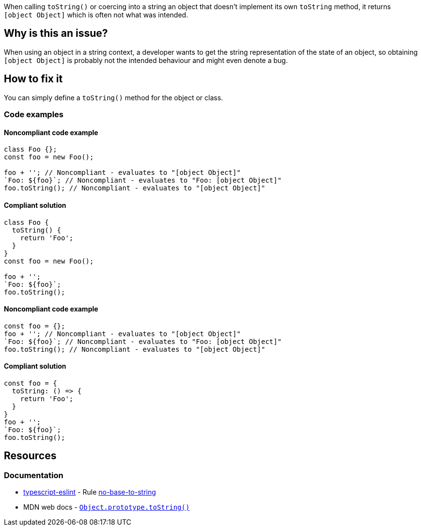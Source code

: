 When calling `toString()` or coercing into a string an object that doesn't implement its own `toString` method, it returns `[object Object]` which is often not what was intended.

== Why is this an issue?

When using an object in a string context, a developer wants to get the string representation of the state of an object, so obtaining `[object Object]` is probably not the intended behaviour and might even denote a bug.

== How to fix it

You can simply define a `toString()` method for the object or class.

=== Code examples

==== Noncompliant code example

[source,javascript,diff-id=1,diff-type=noncompliant]
----
class Foo {};
const foo = new Foo();

foo + ''; // Noncompliant - evaluates to "[object Object]"
`Foo: ${foo}`; // Noncompliant - evaluates to "Foo: [object Object]"
foo.toString(); // Noncompliant - evaluates to "[object Object]"
----

==== Compliant solution

[source,javascript,diff-id=1,diff-type=compliant]
----
class Foo {
  toString() {
    return 'Foo';
  }
}
const foo = new Foo();

foo + '';
`Foo: ${foo}`;
foo.toString();
----

==== Noncompliant code example

[source,javascript,diff-id=2,diff-type=noncompliant]
----
const foo = {};
foo + ''; // Noncompliant - evaluates to "[object Object]"
`Foo: ${foo}`; // Noncompliant - evaluates to "Foo: [object Object]"
foo.toString(); // Noncompliant - evaluates to "[object Object]"
----

==== Compliant solution

[source,javascript,diff-id=2,diff-type=compliant]
----
const foo = {
  toString: () => {
    return 'Foo';
  }
}
foo + '';
`Foo: ${foo}`;
foo.toString();
----

== Resources

=== Documentation

* https://typescript-eslint.io/[typescript-eslint] - Rule https://github.com/typescript-eslint/typescript-eslint/blob/v7.18.0/packages/eslint-plugin/docs/rules/no-base-to-string.mdx[no-base-to-string]
* MDN web docs - https://developer.mozilla.org/en-US/docs/Web/JavaScript/Reference/Global_Objects/Object/toString[``++Object.prototype.toString()++``]

//=== Articles & blog posts
//=== Conference presentations
//=== Standards

